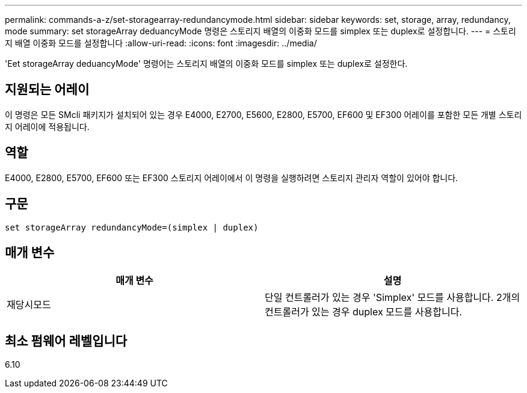 ---
permalink: commands-a-z/set-storagearray-redundancymode.html 
sidebar: sidebar 
keywords: set, storage, array, redundancy, mode 
summary: set storageArray deduancyMode 명령은 스토리지 배열의 이중화 모드를 simplex 또는 duplex로 설정합니다. 
---
= 스토리지 배열 이중화 모드를 설정합니다
:allow-uri-read: 
:icons: font
:imagesdir: ../media/


[role="lead"]
'Eet storageArray deduancyMode' 명령어는 스토리지 배열의 이중화 모드를 simplex 또는 duplex로 설정한다.



== 지원되는 어레이

이 명령은 모든 SMcli 패키지가 설치되어 있는 경우 E4000, E2700, E5600, E2800, E5700, EF600 및 EF300 어레이를 포함한 모든 개별 스토리지 어레이에 적용됩니다.



== 역할

E4000, E2800, E5700, EF600 또는 EF300 스토리지 어레이에서 이 명령을 실행하려면 스토리지 관리자 역할이 있어야 합니다.



== 구문

[source, cli]
----
set storageArray redundancyMode=(simplex | duplex)
----


== 매개 변수

[cols="2*"]
|===
| 매개 변수 | 설명 


 a| 
재당시모드
 a| 
단일 컨트롤러가 있는 경우 'Simplex' 모드를 사용합니다. 2개의 컨트롤러가 있는 경우 duplex 모드를 사용합니다.

|===


== 최소 펌웨어 레벨입니다

6.10
